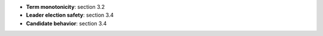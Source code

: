 * **Term monotonicity**: section 3.2
* **Leader election safety**: section 3.4
* **Candidate behavior**: section 3.4